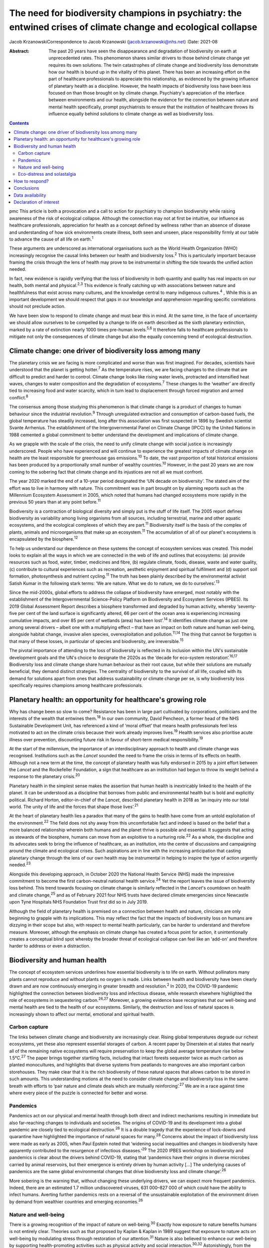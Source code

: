 ================================================================================================================
The need for biodiversity champions in psychiatry: the entwined crises of climate change and ecological collapse
================================================================================================================



Jacob KrzanowskiCorrespondence to Jacob Krzanowski
(jacob.krzanowski@nhs.net)
:Date: 2021-08

:Abstract:
   The past 20 years have seen the disappearance and degradation of
   biodiversity on earth at unprecedented rates. This phenomenon shares
   similar drivers to those behind climate change yet requires its own
   solutions. The twin catastrophes of climate change and biodiversity
   loss demonstrate how our health is bound up in the vitality of this
   planet. There has been an increasing effort on the part of healthcare
   professionals to appreciate this relationship, as evidenced by the
   growing influence of planetary health as a discipline. However, the
   health impacts of biodiversity loss have been less focused on than
   those brought on by climate change. Psychiatry's appreciation of the
   interface between environments and our health, alongside the evidence
   for the connection between nature and mental health specifically,
   prompt psychiatrists to ensure that the institution of healthcare
   throws its influence equally behind solutions to climate change as
   well as biodiversity loss.


.. contents::
   :depth: 3
..

pmc
This article is both a provocation and a call to action for psychiatry
to champion biodiversity while raising awareness of the risk of
ecological collapse. Although the connection may not at first be
intuitive, our influence as healthcare professionals, appreciation for
health as a concept defined by wellness rather than an absence of
disease and understanding of how sick environments create illness, both
seen and unseen, place responsibility firmly at our table to advance the
cause of all life on earth.\ :sup:`1`

These arguments are underscored as international organisations such as
the World Health Organization (WHO) increasingly recognise the causal
links between our health and biodiversity loss.\ :sup:`2` This is
particularly important because framing the crisis through the lens of
health may prove to be instrumental in shifting the tide towards the
unified action needed.

In fact, new evidence is rapidly verifying that the loss of biodiversity
in both quantity and quality has real impacts on our health, both mental
and physical.\ :sup:`2,3` This evidence is finally catching up with
associations between nature and healthfulness that exist across many
cultures, and the knowledge central to many indigenous
cultures.\ :sup:`4` , While this is an important development we should
respect that gaps in our knowledge and apprehension regarding specific
correlations should not preclude action.

We have been slow to respond to climate change and must bear this in
mind. At the same time, in the face of uncertainty we should allow
ourselves to be compelled by a change to life on earth described as the
sixth planetary extinction, marked by a rate of extinction nearly 1000
times pre-human levels.\ :sup:`5,6` It therefore falls to healthcare
professionals to mitigate not only the consequences of climate change
but also the equally concerning trend of ecological destruction.

.. _sec1:

Climate change: one driver of biodiversity loss among many
==========================================================

The planetary crisis we are facing is more complicated and worse than
was first imagined. For decades, scientists have understood that the
planet is getting hotter.\ :sup:`7` As the temperature rises, we are
facing changes to the climate that are difficult to predict and harder
to control. Climate change looks like rising water levels, protracted
and intensified heat waves, changes to water composition and the
degradation of ecosystems.\ :sup:`7` These changes to the ‘weather’ are
directly tied to increasing food and water scarcity, which in turn lead
to displacement through forced migration and armed conflict.\ :sup:`8`

The consensus among those studying this phenomenon is that climate
change is a product of changes to human behaviour since the industrial
revolution.\ :sup:`9` Through unregulated extraction and consumption of
carbon-based fuels, the global temperature has steadily increased, long
after this association was first suspected in 1896 by Swedish scientist
Svante Arrhenius. The establishment of the Intergovernmental Panel on
Climate Change (IPCC) by the United Nations in 1988 cemented a global
commitment to better understand the development and implications of
climate change.

As we grapple with the scale of the crisis, the need to unify climate
change with social justice is increasingly underscored. People who have
experienced and will continue to experience the greatest impacts of
climate change on health are the least responsible for greenhouse gas
emissions.\ :sup:`10` To date, the vast proportion of total historical
emissions has been produced by a proportionally small number of wealthy
countries.\ :sup:`10` However, in the past 20 years we are now coming to
the sobering fact that climate change and its injustices are not all we
must confront.

The year 2020 marked the end of a 10-year period designated the ‘UN
decade on biodiversity’. The stated aim of the effort was to live in
harmony with nature. This commitment was in part brought on by alarming
reports such as the Millennium Ecosystem Assessment in 2005, which noted
that humans had changed ecosystems more rapidly in the previous 50 years
than at any point before.\ :sup:`11`

Biodiversity is a contraction of biological diversity and simply put is
the stuff of life itself. The 2005 report defines biodiversity as
variability among living organisms from all sources, including
terrestrial, marine and other aquatic ecosystems, and the ecological
complexes of which they are part.\ :sup:`11` Biodiversity itself is the
basis of the complex of plants, animals and microorganisms that make up
an ecosystem.\ :sup:`11` The accumulation of all of our planet's
ecosystems is encapsulated by the biosphere.\ :sup:`12`

To help us understand our dependence on these systems the concept of
ecosystem services was created. This model looks to explain all the ways
in which we are connected in the web of life and outlines that
ecosystems: (a) provide resources such as food, water, timber, medicines
and fibre, (b) regulate climate, foods, disease, waste and water
quality, (c) contribute to cultural experiences such as recreation,
aesthetic enjoyment and spiritual fulfilment and (d) support soil
formation, photosynthesis and nutrient cycling.\ :sup:`11` The truth has
been plainly described by the environmental activist Satish Kumar in the
following stark terms: ‘We are nature. What we do to nature, we do to
ourselves’.\ :sup:`13`

Since the mid-2000s, global efforts to address the collapse of
biodiversity have emerged, most notably with the establishment of the
Intergovernmental Science-Policy Platform on Biodiversity and Ecosystem
Services (IPBES). Its 2019 Global Assessment Report describes a
biosphere transformed and degraded by human activity, whereby
‘seventy-five per cent of the land surface is significantly altered, 66
per cent of the ocean area is experiencing increasing cumulative
impacts, and over 85 per cent of wetlands (area) has been
lost’.\ :sup:`14` It identifies climate change as just one among several
drivers – albeit one with a multiplying effect – that have an impact on
both nature and human well-being, alongside habitat change, invasive
alien species, overexploitation and pollution.\ :sup:`11,14` The thing
that cannot be forgotten is that many of these losses, in particular of
species and biodiversity, are irreversible.\ :sup:`15`

The pivotal importance of attending to the loss of biodiversity is
reflected in its inclusion within the UN's sustainable development goals
and the UN's choice to designate the 2020s as the ‘decade for eco-system
restoration’.\ :sup:`16,17` Biodiversity loss and climate change share
human behaviour as their root cause, but while their solutions are
mutually beneficial, they demand distinct strategies. The centrality of
biodiversity to the survival of all life, coupled with its demand for
solutions apart from ones that address sustainability or climate change
per se, is why biodiversity loss specifically requires champions among
healthcare professionals.

.. _sec2:

Planetary health: an opportunity for healthcare's growing role
==============================================================

Why has change been so slow to come? Resistance has been in large part
cultivated by corporations, politicians and the interests of the wealth
that entwines them.\ :sup:`18` In our own community, David Pencheon, a
former head of the NHS Sustainable Development Unit, has referenced a
kind of ‘moral offset’ that means health professionals feel less
motivated to act on the climate crisis because their work already
improves lives.\ :sup:`19` Health services also prioritise acute illness
over prevention, discounting future risk in favour of short-term medical
responsibility.\ :sup:`19`

At the start of the millennium, the importance of an interdisciplinary
approach to health and climate change was recognised. Institutions such
as the *Lancet* sounded the need to frame the crisis in terms of its
effects on health. Although not a new term at the time, the concept of
planetary health was fully endorsed in 2015 by a joint effort between
the *Lancet* and the Rockefeller Foundation, a sign that healthcare as
an institution had begun to throw its weight behind a response to the
planetary crisis.\ :sup:`20`

Planetary health in the simplest sense makes the assertion that human
health is inextricably linked to the health of the planet. It can be
understood as a discipline that borrows from public and environmental
health but is bold and explicitly political. Richard Horton,
editor-in-chief of the *Lancet*, described planetary health in 2018 as
‘an inquiry into our total world. The unity of life and the forces that
shape those lives’.\ :sup:`21`

At the heart of planetary health lies a paradox that many of the gains
to health have come from an untold exploitation of the
environment.\ :sup:`22` The field does not shy away from this
uncomfortable fact and indeed is based on the belief that a more
balanced relationship wherein both humans and the planet thrive is
possible and essential. It suggests that acting as stewards of the
biosphere, humans can move from an exploitive to a nurturing
role.\ :sup:`22` As a whole, the discipline and its advocates seek to
bring the influence of healthcare, as an institution, into the centre of
discussions and campaigning around the climate and ecological crises.
Such aspirations are in line with the increasing anticipation that
casting planetary change through the lens of our own health may be
instrumental in helping to inspire the type of action urgently
needed.\ :sup:`23`

Alongside this developing approach, in October 2020 the National Health
Service (NHS) made the impressive commitment to become the first
carbon-neutral national health service.\ :sup:`24` Yet the report leaves
the issue of biodiversity loss behind. This trend towards focusing on
climate change is similarly reflected in the *Lancet*'s countdown on
health and climate change,\ :sup:`25` and as of February 2021 four NHS
trusts have declared climate emergencies since Newcastle upon Tyne
Hospitals NHS Foundation Trust first did so in July 2019.

Although the field of planetary health is premised on a connection
between health and nature, clinicians are only beginning to grapple with
its implications. This may reflect the fact that the impacts of
biodiversity loss on humans are dizzying in their scope but also, with
respect to mental health particularly, can be harder to understand and
therefore measure. Moreover, although the emphasis on climate change has
created a focus point for action, it unintentionally creates a
conceptual blind spot whereby the broader threat of ecological collapse
can feel like an ‘add-on’ and therefore harder to address or even a
distraction.

.. _sec3:

Biodiversity and human health
=============================

The concept of ecosystem services underlines how essential biodiversity
is to life on earth. Without pollinators many plants cannot reproduce
and without plants no oxygen is made. Links between health and
biodiversity have been clearly drawn and are now continuously emerging
in greater breadth and resolution.\ :sup:`2` In 2020, the COVID-19
pandemic highlighted the connection between biodiversity loss and
infectious disease, while research elsewhere highlighted the role of
ecosystems in sequestering carbon.\ :sup:`26,27` Moreover, a growing
evidence base recognises that our well-being and mental health are tied
to the health of our ecosystems. Similarly, the destruction and loss of
natural spaces is increasingly shown to affect our mental, emotional and
spiritual health.

.. _sec3-1:

Carbon capture
--------------

The links between climate change and biodiversity are increasingly
clear. Rising global temperatures degrade our richest ecosystems, yet
these also represent essential storages of carbon. A recent paper by
Dinerstein et al states that nearly all of the remaining native
ecosystems will require preservation to keep the global average
temperature rise below 1.5°C.\ :sup:`27` The paper brings together
startling facts, including that intact forests sequester twice as much
carbon as planted monocultures, and highlights that diverse systems from
peatlands to mangroves are also important carbon storehouses. They make
clear that it is the rich biodiversity of these natural spaces that
allows carbon to be stored in such amounts. This understanding motions
at the need to consider climate change and biodiversity loss in the same
breath with efforts to ‘pair nature and climate deals which are mutually
reinforcing’.\ :sup:`27` We are in a race against time where every piece
of the puzzle is connected for better and worse.

.. _sec3-2:

Pandemics
---------

Pandemics act on our physical and mental health through both direct and
indirect mechanisms resulting in immediate but also far-reaching changes
to individuals and societies. The origins of COVID-19 and its
development into a global pandemic are closely tied to ecological
destruction.\ :sup:`26` It is a double tragedy that the experience of
lock-downs and quarantine have highlighted the importance of natural
spaces for many.\ :sup:`28` Concerns about the impact of biodiversity
loss were made as early as 2005, when Paul Epstein noted that ‘widening
social inequalities and changes in biodiversity have apparently
contributed to the resurgence of infectious diseases.’\ :sup:`29` The
2020 IPBES workshop on biodiversity and pandemics is clear about the
drivers behind COVID-19, stating that ‘pandemics have their origins in
diverse microbes carried by animal reservoirs, but their emergence is
entirely driven by human activity […] The underlying causes of pandemics
are the same global environmental changes that drive biodiversity loss
and climate change’.\ :sup:`26`

More sobering is the warning that, without changing these underlying
drivers, we can expect more frequent pandemics. Indeed, there are an
estimated 1.7 million undiscovered viruses, 631 000–827 000 of which
could have the ability to infect humans. Averting further pandemics
rests on a reversal of the unsustainable exploitation of the environment
driven by demand from wealthier countries and emerging
economies.\ :sup:`26`

.. _sec3-3:

Nature and well-being
---------------------

There is a growing recognition of the impact of nature on
well-being.\ :sup:`30` Exactly how exposure to nature benefits humans is
not entirely clear. Theories such as that proposed by Kaplan & Kaplan in
1989 suggest that exposure to nature acts on well-being by modulating
stress through restoration of our attention.\ :sup:`31` Nature is also
believed to enhance our well-being by supporting health-promoting
activities such as physical activity and social
interaction.\ :sup:`30,32` Astonishingly, from the view of public
health, green spaces have also been found to be equigenic, a term
referring to interventions that disrupt the normal health disparities
arising from socioeconomic inequality.\ :sup:`33` In urban environments,
such spaces provide further mental health benefits as they mitigate heat
islands, improve air quality and prevent floods, leading to longer-term
and more holistic health benefits.\ :sup:`34`

Crucially for psychiatrists, links have also been made between natural
spaces of high value and improved mental well-being.\ :sup:`3,32,34` A
2014 literature review by Lovell et al, however, offers caution about
drawing definitive associations between increased biodiversity and
health and encourages further research on this relationship.\ :sup:`35`
Recently, a study of the impact of biodiversity across Europe added the
finding that the diversity of birds in an ecosystem improved people's
life satisfaction.\ :sup:`36` Irvine et al, in a review of spirituality
and biodiversity, offer that ‘there is suggestive evidence that
biodiversity appears to contribute to spiritual outcomes’.\ :sup:`37`
They note that these sorts of observation are critical in making clearer
links between conservation of biodiversity and human well-being.

.. _sec3-4:

Eco-distress and solastalgia
----------------------------

During the 2019–2020 Australian bushfire season, it was estimated that 3
billion animals were affected.\ :sup:`38` This is an unspeakable tragedy
for the life lost and those living in the areas affected by the fires.
However, it was also witnessed by many abroad, eliciting feelings of
helplessness, confusion, guilt, grief and anxiety. Much like the loss of
these ecosystems, it is unclear how the growing presence of such
emotions will affect people. An increasing interest in such questions
has been seen with the emergence of concepts such as eco-distress and
solastalgia.\ :sup:`39` For the moment, these constructs do not describe
mental illness but rather proportional reactions to traumatic ecological
events. The term solastalgia specifically describes the distress
resulting from the transformation and degradation of one's home
environment. Although such concepts are relatively new, they underscore
the role that mental health professionals play in raising awareness
about ecological collapse and its psychological toll.

.. _sec4:

How to respond?
===============

Recognising biodiversity loss, and ecological collapse more broadly,
does not necessarily mean dividing attention from climate change.
Indeed, one of the best ways healthcare systems can address ecological
collapse is by mitigating their greenhouse gas output: if they were a
nation, healthcare systems globally would constitute the fifth largest
greenhouse gas emitter.\ :sup:`40` What is key is understanding the
crisis holistically, so that psychiatrists work against the conceptual
fragmentation that prevents bold systemic solutions.

Within mental health services, pharmaceuticals contribute around 20% of
our total carbon footprint.\ :sup:`41` The development and adoption of
sustainably informed prescribing practices provide a concrete way for
institutions and individual clinicians to play their part.\ :sup:`42`
Sustainable prescribing would need to take into account the
environmental implications of common prescribing practices, including
polypharmacy, unclear durations of treatment and exceeding recommended
dose ranges.\ :sup:`43` Such considerations would create greater space
to offer non-medication-based complementary therapies, including those
that are nature-based.

Beyond the ethics of accurately representing the broader ecological
crisis, this holistic approach also makes it more likely that policies
that tackle greenhouse gas emissions alongside other drivers of
ecological collapse will be found and implemented. For example, a green
rooftop developed by a hospital to reduce air conditioning could also
then be cultivated with plants favoured by local pollinating insects. If
tended or enjoyed by psychiatric in-patients, this becomes an
intervention in which climate change, biodiversity and therapeutic
impacts are married.

Part of the difficulty in knowing how psychiatrists should most
effectively lend their voices to the crisis of biodiversity loss is the
immensity that the term implies. How do we go about saving the
biosphere? The Global Deal for Nature proposes a firm target of
protecting 30% of the earth by 2030, which lays the ground for global
action.\ :sup:`27` This clearly stated goal, much like the limit of
1.5°C warming for climate change, helps us to believe that, in spite of
overwhelming complexity, conceptually simple strategies such as
conservation can work.

With this as a foundation, psychiatrists could focus on two kinds of
strategic action. First, psychiatrists should support and initiate
further research into the relationship between mental health and the
natural world. In the UK, this effort could be advanced by innovative
collaborations between mental health institutions and wildlife
organisations such as Natural England and the Wildlife Trusts.
Psychiatrists should also engage with knowledge and practices developed
by colleagues in the field of ecopsychology, including giving
consideration to concepts such as nature connectedness.\ :sup:`44`
Supported by a more robust evidence base, psychiatrists will better
identify ecology-related causal factors in mental illness, as well as
potential avenues of support. This sensitivity, in turn, will increase
patient awareness of how mental health is entwined with natural spaces.

In adopting the cause of biodiversity, new research would be
complemented by expanded clinical experiences and opportunities for
first-hand observation of the nature–mental health interface.
Psychiatrists, for example, can help make more immediate changes to the
environments of our health services. This includes championing public
green spaces and supporting trusts and hospitals to tend their own
natural spaces. NHS Forest, for example, is a programme that has
promoted planting trees on NHS grounds.\ :sup:`45` The conservation of
areas close to health services more easily allows for the integration of
sustainable green care options within mental healthcare. A project such
the Green Walking initiative, which has seen eight trusts introduce
green walking programmes for psychiatric in-patients, shows how easily
local green spaces can be integrated into clinical care and generates
insights into best practice that complement ongoing research.\ :sup:`46`

The second kind of action would see psychiatrists advocate, campaign and
highlight the mental health implications of ecological collapse in their
organisations and communities in a way that bridges people's lived
experiences with the aspirational scale of planetary health.

The American Psychological Association has made recommendations for how
mental health professionals can highlight the relationship between
health and climate change, identifying education, awareness,
communication and motivating climate solutions as important areas of
action.\ :sup:`47`

Although these areas are humble it should be remembered that
healthcare's involvement in campaigning against climate change began
with the premise that simply sharing information can lead to a change in
perspective. Developments such as the NHS net-zero plan, the
establishment of planetary health institutes around the world,
publications focused on planetary health, the *Lancet* countdown and the
UK Health Alliance on Climate Change (UKHACC) all emerged as a result of
passionate voices calling for action.

Speaking eloquently and listening carefully are skills that mental
health professionals use every day. As leaders within mental health,
psychiatrists should speak to the government and the health sector
broadly to ensure that the relationship between biodiversity and health
is heard. Advocating for the inclusion of instruments that take into
consideration the impact on mental health of developments and changes to
land usage, for example, would be a clear and effective demand. In
summary, all of these suggested actions offer important steps in
conceiving of a sustainable mental health service that champions a more
preventive style of patient care.

.. _sec5:

Conclusions
===========

At the heart of psychiatry is the appreciation that our health and
experience are influenced by a complex web of interactions. Carrying
this knowledge has allowed psychiatrists to make bold observations on
the very real impact of social inequality on people's mental
health.\ :sup:`48` This ability to understand how influenced people are
by their environments is also why psychiatrists should see the growing
threat to nature as entwined with climate change and ultimately with
mental and physical well-being for everyone.

I thank Daniel Maughan, Phil Davison, Alan Kellas, Lisa Page, Katherine
Kennet and the entirety of the RCPsych Sustainability Committee for
their knowledge, inspiration, energy and clarity of vision. Thanks also
to Frances Mortimer, Rachel Stancliffe and Benjamin Whittaker at the
Centre for Sustainable Healthcare. Thank you also to my partner Baillie
Card for her generosity and wisdom.

**Jacob Krzanowski** is a specialist registrar in general adult
psychiatry with South London and Maudsley NHS Foundation Trust, an
Associate Registrar in Sustainability for the Royal College of
Psychiatrists, London, and an Associate of the Centre for Sustainable
Healthcare, Oxford, UK.

.. _sec-das1:

Data availability
=================

Data availability is not applicable to this article as no new data were
created or analysed in this study.

This research received no specific grant from any funding agency,
commercial or not-for-profit sectors.

.. _nts4:

Declaration of interest
=======================

J.K. is an Associate Registrar in Sustainability for the Royal College
of Psychiatrists and an Associate of the Centre for Sustainable
Healthcare.
